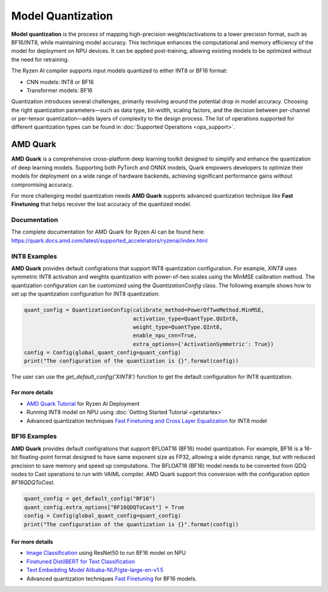 ##################
Model Quantization
##################

**Model quantization** is the process of mapping high-precision weights/activations to a lower precision format, such as BF16/INT8, while maintaining model accuracy. This technique enhances the computational and memory efficiency of the model for deployment on NPU devices. It can be applied post-training, allowing existing models to be optimized without the need for retraining.

The Ryzen AI compiler supports input models quantized to either INT8 or BF16 format:

- CNN models: INT8 or BF16
- Transformer models: BF16

Quantization introduces several challenges, primarily revolving around the potential drop in model accuracy. Choosing the right quantization parameters—such as data type, bit-width, scaling factors, and the decision between per-channel or per-tensor quantization—adds layers of complexity to the design process.
The list of operations supported for different quantization types can be found in :doc:`Supported Operations <ops_support>`.

*********
AMD Quark
*********

**AMD Quark** is a comprehensive cross-platform deep learning toolkit designed to simplify and enhance the quantization of deep learning models. Supporting both PyTorch and ONNX models, Quark empowers developers to optimize their models for deployment on a wide range of hardware backends, achieving significant performance gains without compromising accuracy.

For more challenging model quantization needs **AMD Quark** supports advanced quantization technique like **Fast Finetuning** that helps recover the lost accuracy of the quantized model. 

Documentation
=============
The complete documentation for AMD Quark for Ryzen AI can be found here: https://quark.docs.amd.com/latest/supported_accelerators/ryzenai/index.html


INT8 Examples
=============
**AMD Quark** provides default configrations that support INT8 quantization configuration. For example, `XINT8` uses symmetric INT8 activation and weights quantization with power-of-two scales using the MinMSE calibration method.
The quantization configuration can be customized using the `QuantizationConfig` class. The following example shows how to set up the quantization configuration for INT8 quantization:

.. code-block::

   quant_config = QuantizationConfig(calibrate_method=PowerOfTwoMethod.MinMSE,
                                     activation_type=QuantType.QUInt8,
                                     weight_type=QuantType.QInt8,
                                     enable_npu_cnn=True,
                                     extra_options={'ActivationSymmetric': True})
   config = Config(global_quant_config=quant_config)
   print("The configuration of the quantization is {}".format(config))

The user can use the `get_default_config('XINT8')` function to get the default configuration for INT8 quantization.

For more details
~~~~~~~~~~~~~~~~
- `AMD Quark Tutorial <https://github.com/amd/RyzenAI-SW/tree/main/tutorial/quark_quantization>`_ for Ryzen AI Deployment
- Running INT8 model on NPU using :doc:`Getting Started Tutorial <getstartex>`
- Advanced quantization techniques `Fast Finetuning and Cross Layer Equalization <https://gitenterprise.xilinx.com/VitisAI/RyzenAI-SW/blob/dev/tutorial/quark_quantization/docs/advanced_quant_readme.md>`_ for INT8 model


BF16 Examples
=============
**AMD Quark** provides default configrations that support BFLOAT16 (BF16) model quantization. For example, BF16 is a 16-bit floating-point format designed to have same exponent size as FP32, allowing a wide dynamic range, but with reduced precision to save memory and speed up computations.
The BFLOAT16 (BF16) model needs to be converted from QDQ nodes to Cast operations to run with VAIML compiler. AMD Quark support this conversion with the configuration option `BF16QDQToCast`.

.. code-block::

   quant_config = get_default_config("BF16")
   quant_config.extra_options["BF16QDQToCast"] = True
   config = Config(global_quant_config=quant_config)
   print("The configuration of the quantization is {}".format(config))

For more details
~~~~~~~~~~~~~~~~
- `Image Classification <https://github.com/amd/RyzenAI-SW/tree/main/example/image_classification>`_ using ResNet50 to run BF16 model on NPU
- `Finetuned DistilBERT for Text Classification <https://github.com/amd/RyzenAI-SW/tree/main/example/DistilBERT_text_classification_bf16>`_ 
- `Text Embedding Model Alibaba-NLP/gte-large-en-v1.5  <https://github.com/amd/RyzenAI-SW/tree/main/example/GTE>`_ 
- Advanced quantization techniques `Fast Finetuning <https://quark.docs.amd.com/latest/supported_accelerators/ryzenai/tutorial_convert_fp32_or_fp16_to_bf16.html>`_ for BF16 models.


..
  ------------

  #####################################
  License
  #####################################

 Ryzen AI is licensed under `MIT License <https://github.com/amd/ryzen-ai-documentation/blob/main/License>`_ . Refer to the `LICENSE File <https://github.com/amd/ryzen-ai-documentation/blob/main/License>`_ for the full license text and copyright notice.
